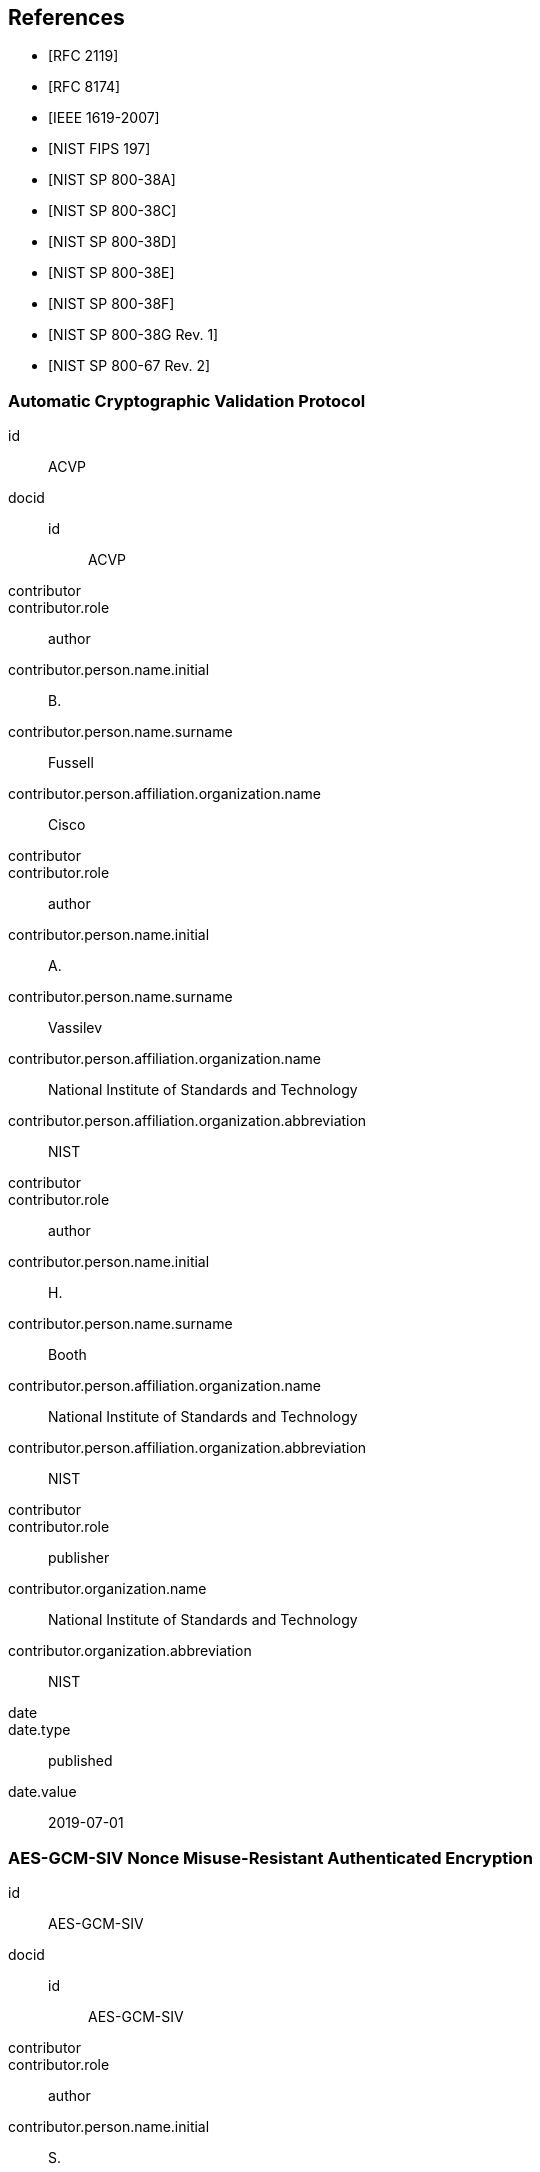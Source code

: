 [bibliography]
== References

* [[[RFC2119,RFC 2119]]]
* [[[RFC8174,RFC 8174]]]

* [[[AES-XTS,IEEE 1619-2007]]]
* [[[FIPS-197,NIST FIPS 197]]]
* [[[SP800-38A,NIST SP 800-38A]]]

* [[[SP800-38C,NIST SP 800-38C]]]
* [[[SP800-38D,NIST SP 800-38D]]]
* [[[SP800-38E,NIST SP 800-38E]]]
* [[[SP800-38F,NIST SP 800-38F]]]
* [[[SP800-38Gr1,NIST SP 800-38G Rev. 1]]]
* [[[SP800-67r2,NIST SP 800-67 Rev. 2]]]


[%bibitem]
=== Automatic Cryptographic Validation Protocol
id:: ACVP
docid::
  id::: ACVP
contributor::
contributor.role:: author
contributor.person.name.initial:: B.
contributor.person.name.surname:: Fussell
contributor.person.affiliation.organization.name:: Cisco
contributor::
contributor.role:: author
contributor.person.name.initial:: A.
contributor.person.name.surname:: Vassilev
contributor.person.affiliation.organization.name:: National Institute of Standards and Technology
contributor.person.affiliation.organization.abbreviation:: NIST
contributor::
contributor.role:: author
contributor.person.name.initial:: H.
contributor.person.name.surname:: Booth
contributor.person.affiliation.organization.name:: National Institute of Standards and Technology
contributor.person.affiliation.organization.abbreviation:: NIST
contributor::
contributor.role:: publisher
contributor.organization.name:: National Institute of Standards and Technology
contributor.organization.abbreviation:: NIST
date::
date.type:: published
date.value:: 2019-07-01


[%bibitem]
=== AES-GCM-SIV Nonce Misuse-Resistant Authenticated Encryption
id:: AES-GCM-SIV
docid::
  id::: AES-GCM-SIV
contributor::
contributor.role:: author
contributor.person.name.initial:: S.
contributor.person.name.surname:: Gueron
contributor.person.affiliation.organization.name:: University of Haifa and Amazon Web Services
contributor::
contributor.role:: author
contributor.person.name.initial:: A.
contributor.person.name.surname:: Langley
contributor.person.affiliation.organization.name:: Google LLC
contributor::
contributor.role:: author
contributor.person.name.initial:: Y.
contributor.person.name.surname:: Lindell
contributor.person.affiliation.organization.name:: Bar Ilan University
contributor::
contributor.role:: publisher
contributor.organization.name:: University of Haifa and Amazon Web Services, Google LLC, and Bar Ilan University
contributor.organization.abbreviation:: UH-AWS-G-BIU
date::
date.type:: published
date.value:: 2018


[%bibitem]
=== SP800-38A Addendum Recommendation for Block Cipher Modes of Operation: Three Variants of Ciphertext Stealing for CBC Mode
id:: SP800-38A-Add
docid::
  id::: SP800-38A-Add
contributor::
contributor.role:: author
contributor.person.name.initial:: M.
contributor.person.name.surname:: Dworkin
contributor.person.affiliation.organization.name:: NIST
contributor::
contributor.role:: publisher
contributor.organization.name:: National Institute of Standards and Technology
contributor.organization.abbreviation:: NIST
date::
date.type:: published
date.value:: 2010

[%bibitem]
=== ECMA-368 High Rate Ultra Wideband PHY and MAC Standard
id:: ECMA
docid::
  id::: ECMA
link::
link.type:: src
link.content:: https://www.ecma-international.org/publications/files/ECMA-ST/ECMA-368.pdf
